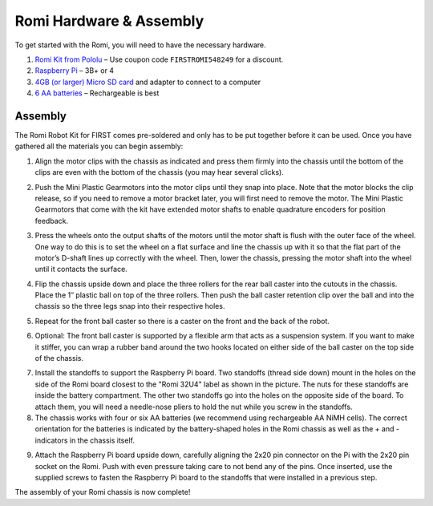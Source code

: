 Romi Hardware & Assembly
========================

To get started with the Romi, you will need to have the necessary hardware.

1. `Romi Kit from Pololu <https://www.pololu.com/product/4022>`__ – Use coupon code ``FIRSTROMI548249`` for a discount.
2. `Raspberry Pi <https://www.amazon.com/gp/product/B07BFH96M3/>`__ – 3B+ or 4
3. `4GB (or larger) Micro SD card <https://www.amazon.com/dp/B073K14CVB/>`__ and adapter to connect to a computer
4. `6 AA batteries <https://www.amazon.com/gp/product/B07TW9T8JW/>`__ – Rechargeable is best

Assembly
--------

The Romi Robot Kit for FIRST comes pre-soldered and only has to be put together before it can be used. Once you have gathered all the materials you can begin assembly:

1. Align the motor clips with the chassis as indicated and press them firmly into the chassis until the bottom of the clips are even with the bottom of the chassis (you may hear several clicks).

.. image:: images/hardware/assembly-motor-clips.png
   :alt: Installing the motor clips on the Romi chassis.

2. Push the Mini Plastic Gearmotors into the motor clips until they snap into place. Note that the motor blocks the clip release, so if you need to remove a motor bracket later, you will first need to remove the motor. The Mini Plastic Gearmotors that come with the kit have extended motor shafts to enable quadrature encoders for position feedback.

.. image:: images/hardware/assembly-motors.png
   :alt: Installing the motors on the Romi chassis.

3. Press the wheels onto the output shafts of the motors until the motor shaft is flush with the outer face of the wheel. One way to do this is to set the wheel on a flat surface and line the chassis up with it so that the flat part of the motor’s D-shaft lines up correctly with the wheel. Then, lower the chassis, pressing the motor shaft into the wheel until it contacts the surface.

.. image:: images/hardware/assembly-wheels.png
   :alt: Attaching the wheels on the Romi chassis.

4. Flip the chassis upside down and place the three rollers for the rear ball caster into the cutouts in the chassis. Place the 1″ plastic ball on top of the three rollers. Then push the ball caster retention clip over the ball and into the chassis so the three legs snap into their respective holes.

.. image:: images/hardware/assembly-caster-rear.png
   :alt: Installing the rear ball caster on the Romi chassis.

5. Repeat for the front ball caster so there is a caster on the front and the back of the robot.

.. image:: images/hardware/assembly-caster-front.png
   :alt: Installing the front ball caster on the Romi chassis.

6. Optional: The front ball caster is supported by a flexible arm that acts as a suspension system. If you want to make it stiffer, you can wrap a rubber band around the two hooks located on either side of the ball caster on the top side of the chassis.

.. image:: images/hardware/assembly-caster-suspension.jpg
   :alt: A rubber band can be used to stiffen the suspension of the optional front ball caster if desired.

7. Install the standoffs to support the Raspberry Pi board. Two standoffs (thread side down) mount in the holes on the side of the Romi board closest to the "Romi 32U4" label as shown in the picture. The nuts for these standoffs are inside the battery compartment. The other two standoffs go into the holes on the opposite side of the board. To attach them, you will need a needle-nose pliers to hold the nut while you screw in the standoffs.

8. The chassis works with four or six AA batteries (we recommend using rechargeable AA NiMH cells). The correct orientation for the batteries is indicated by the battery-shaped holes in the Romi chassis as well as the + and - indicators in the chassis itself.

.. image:: images/hardware/assembly-batteries.png
   :alt: Installing the batteries and battery cover on the Romi chassis.

9. Attach the Raspberry Pi board upside down, carefully aligning the 2x20 pin connector on the Pi with the 2x20 pin socket on the Romi. Push with even pressure taking care to not bend any of the pins. Once inserted, use the supplied screws to fasten the Raspberry Pi board to the standoffs that were installed in a previous step.

.. image:: images/hardware/assembly-pi.jpg
   :alt: Installing the standoffs and Raspberry Pi on the Romi chassis.

The assembly of your Romi chassis is now complete!
